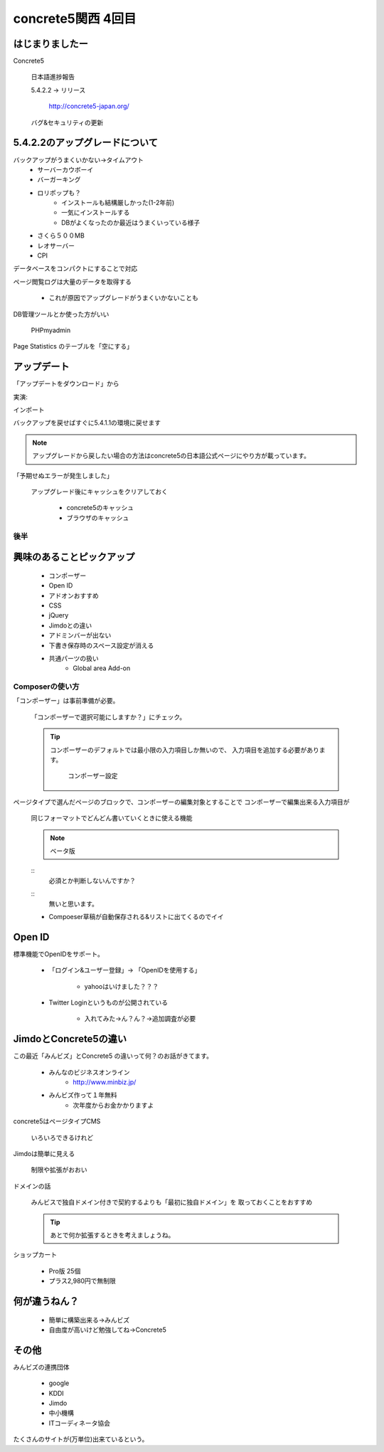 ===================
concrete5関西 4回目
===================

はじまりましたー
----------------

Concrete5

   日本語進捗報告

   5.4.2.2 -> リリース

      http://concrete5-japan.org/

   バグ&セキュリティの更新

5.4.2.2のアップグレードについて
-------------------------------

バックアップがうまくいかない→タイムアウト
   * サーバーカウボーイ
   * バーガーキング
   * ロリポップも？
      * インストールも結構厳しかった(1-2年前)
      * 一気にインストールする
      * DBがよくなったのか最近はうまくいっている様子
   * さくら５００MB
   * レオサーバー
   * CPI

データベースをコンパクトにすることで対応

ページ閲覧ログは大量のデータを取得する

   * これが原因でアップグレードがうまくいかないことも

DB管理ツールとか使った方がいい

   PHPmyadmin

Page Statistics のテーブルを「空にする」 

アップデート
---------------

「アップデートをダウンロード」から

実演:

インポート

バックアップを戻せばすぐに5.4.1.1の環境に戻せます

.. note::

   アップグレードから戻したい場合の方法はconcrete5の日本語公式ページにやり方が載っています。

「予期せぬエラーが発生しました」

   アップグレード後にキャッシュをクリアしておく

      * concrete5のキャッシュ
      * ブラウザのキャッシュ

後半
====

興味のあることピックアップ
--------------------------

      * コンポーザー
      * Open ID
      * アドオンおすすめ
      * CSS
      * jQuery
      * Jimdoとの違い
      * アドミンバーが出ない
      * 下書き保存時のスペース設定が消える
      * 共通パーツの扱い
         * Global area Add-on

Composerの使い方
================

「コンポーザー」は事前準備が必要。

   「コンポーザーで選択可能にしますか？」にチェック。

   .. tip ::

      コンポーザーのデフォルトでは最小限の入力項目しか無いので、
      入力項目を追加する必要があります。

         コンポーザー設定

ページタイプで選んだページのブロックで、コンポーザーの編集対象とすることで
コンポーザーで編集出来る入力項目が

   同じフォーマットでどんどん書いていくときに使える機能

   .. note ::
   
      ベータ版

   ::
      必須とか判断しないんですか？

   ::
      無いと思います。


   * Compoeser草稿が自動保存される&リストに出てくるのでイイ

Open ID
-------

標準機能でOpenIDをサポート。

   * 「ログイン&ユーザー登録」→ 「OpenIDを使用する」

      * yahooはいけました？？？

   * Twitter Loginというものが公開されている
   
      * 入れてみた→ん？ん？→追加調査が必要

JimdoとConcrete5の違い
-----------------------

この最近「みんビズ」とConcrete5 の違いって何？のお話がきてます。

   * みんなのビジネスオンライン
      * http://www.minbiz.jp/
   * みんビズ作って１年無料
      * 次年度からお金かかりますよ

concrete5はページタイプCMS

   いろいろできるけれど

Jimdoは簡単に見える

   制限や拡張がおおい

ドメインの話

   みんビスで独自ドメイン付きで契約するよりも「最初に独自ドメイン」を
   取っておくことをおすすめ

   .. tip ::

      あとで何か拡張するときを考えましょうね。

ショップカート

   * Pro版 25個
   * プラス2,980円で無制限

何が違うねん？
--------------

   * 簡単に構築出来る→みんビズ
   * 自由度が高いけど勉強してね→Concrete5

   .. tip:

      拡張性なども含めて考えましょう。

その他
------

みんビズの連携団体

   * google
   * KDDI
   * Jimdo
   * 中小機構
   * ITコーディネータ協会

たくさんのサイトが(万単位)出来ているという。

